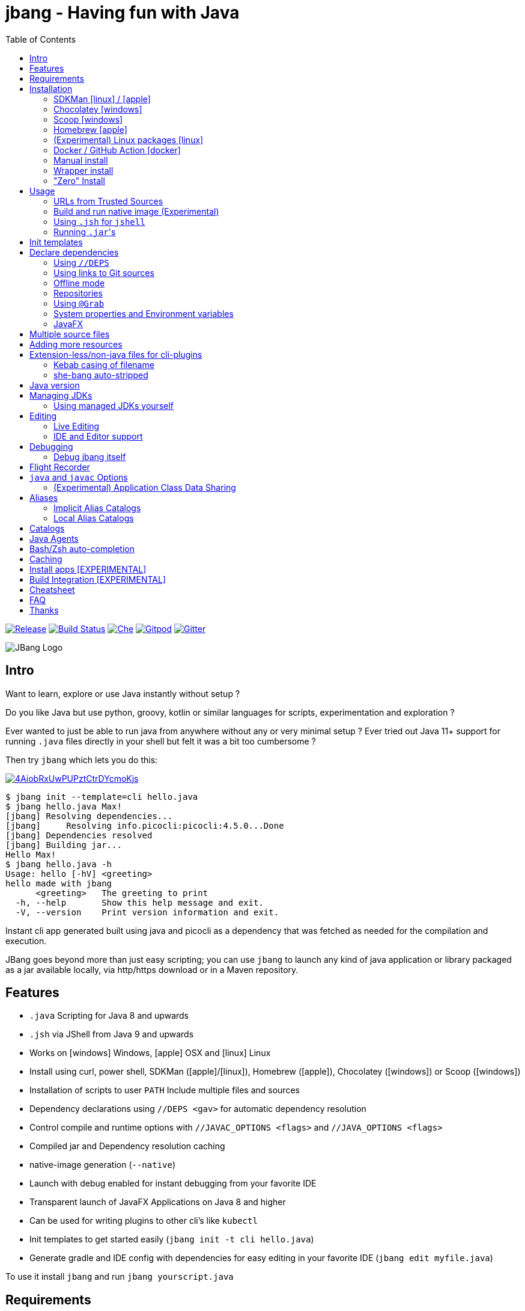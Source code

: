 = jbang - Having fun with Java
:idprefix:
:idseparator: -
ifndef::env-github[]
:toc: left
:icons: font
endif::[]
ifdef::env-github[]
:toc: macro
:caution-caption: :fire:
:important-caption: :exclamation:
:note-caption: :paperclip:
:tip-caption: :bulb:
:warning-caption: :warning:
endif::[]

image:https://img.shields.io/github/release/jbangdev/jbang.svg[Release,link=https://github.com/jbangdev/jbang/releases]
image:https://github.com/jbangdev/jbang/workflows/ci-build/badge.svg[Build Status,link=https://github.com/jbangdev/jbang/actions]
image:https://www.eclipse.org/che/contribute.svg[Che, link=https://che.openshift.io/f?url=https://github.com/jbangdev/jbang]
image:https://img.shields.io/badge/Gitpod-Workspace-blue?logo=gitpodp[Gitpod, link=https://gitpod.io/#https://github.com/jbangdev/jbang]
image:https://badges.gitter.im/jbangdev/community.svg[Gitter, link=https://gitter.im/jbangdev/community]


image:images/jbang_logo.svg[JBang Logo, title="JBang Logo"]

== Intro

Want to learn, explore or use Java instantly without setup ?

Do you like Java but use python, groovy, kotlin or similar languages for scripts, experimentation and exploration ?

Ever wanted to just be able to run java from anywhere without any or very minimal setup ?
Ever tried out Java 11+ support for running `.java` files directly in your shell but felt it was a bit too cumbersome ?

Then try `jbang` which lets you do this:

image:https://asciinema.org/a/4AiobRxUwPUPztCtrDYcmoKjs.svg[link=https://asciinema.org/a/4AiobRxUwPUPztCtrDYcmoKjs?autoplay=true&theme=solarized-dark]

[source, bash]
----
$ jbang init --template=cli hello.java
$ jbang hello.java Max!
[jbang] Resolving dependencies...
[jbang]     Resolving info.picocli:picocli:4.5.0...Done
[jbang] Dependencies resolved
[jbang] Building jar...
Hello Max!
$ jbang hello.java -h
Usage: hello [-hV] <greeting>
hello made with jbang
      <greeting>   The greeting to print
  -h, --help       Show this help message and exit.
  -V, --version    Print version information and exit.
----

Instant cli app generated built using java and picocli as a dependency that was fetched as needed for the compilation and execution.

JBang goes beyond more than just easy scripting; you can use `jbang` to launch any kind of java application or library packaged as a jar available locally, via http/https download or in a Maven repository.

toc::[]

== Features

* `.java` Scripting for Java 8 and upwards
* `.jsh` via JShell from Java 9 and upwards
* Works on icon:windows[] Windows, icon:apple[] OSX and icon:linux[] Linux
* Install using curl, power shell, SDKMan (icon:apple[]/icon:linux[]), Homebrew (icon:apple[]), Chocolatey (icon:windows[]) or Scoop (icon:windows[])
* Installation of scripts to user `PATH`
Include multiple files and sources
* Dependency declarations using `//DEPS <gav>` for automatic dependency resolution
* Control compile and runtime options with `//JAVAC_OPTIONS <flags>` and `//JAVA_OPTIONS <flags>`
* Compiled jar and Dependency resolution caching
* native-image generation (`--native`)
* Launch with debug enabled for instant debugging from your favorite IDE
* Transparent launch of JavaFX Applications on Java 8 and higher
* Can be used for writing plugins to other cli's like `kubectl`
* Init templates to get started easily (`jbang init -t cli hello.java`)
* Generate gradle and IDE config with dependencies for easy editing in your favorite IDE (`jbang edit myfile.java`)

To use it install `jbang` and run `jbang yourscript.java`

== Requirements

Tested and verified to use on OSX, Linux and Windows (incl. command.exe, cygwin and mingw shells).

== Installation

To use `jbang` Java 8 is the minimum required version, however Java 11 or higher is recommended.

Note: `jbang` will download and install `java` from Adopt OpenJDK if no `java` is available.

Once you have installed from one of the below approaches it is recommended you run `jbang app setup`
to have it setup your `PATH` to include jbang app scripts + it will on operating systems that supports
it setup a `j!` alias you can use instead of `jbang`.

=== SDKMan icon:linux[] / icon:apple[]

To install both java and `jbang` we recommend https://sdkman.io[sdkman] on Linux and OSX.

[source, bash]
----
curl -s "https://get.sdkman.io" | bash # <.>
source ~/.bash_profile # <.>

sdk install java # <.>
----

Once Java is installed and ready, you install `jbang` with

[source, bash]
----
sdk install jbang
----

To test your installation run:

[source, bash]
----
jbang --help
----

This should print out usage information.

To update run:

[source]
----
sdk update jbang
----

=== Chocolatey icon:windows[]

On Windows you can install both `java` and jbang` with https://chocolatey.org[Chocolatey].

From a command prompt with enough rights to install with choco:

  choco install jdk11

Once Java in installed run:

  choco install jbang

To upgrade to latest version:

  choco upgrade jbang

The latest package will be published to https://chocolatey.org/packages/jbang[jbang choco package page],
it might be a bit delayed as the review is still manual. In case the default version is not
the latest you can see the https://chocolatey.org/packages/jbang/#versionhistory[version list] and install specific version using:

  choco install jbang --version=<version number>

=== Scoop icon:windows[]

On Windows you can also install `jbang` with https://scoop.sh[Scoop].

[source, bash]
----
scoop bucket add jbangdev https://github.com/jbangdev/scoop-bucket
scoop install jbang
----

To upgrade to latest version:

  scoop update jbang

=== Homebrew icon:apple[]

On OSX you can install 'java' and `jbang` with https://brew.sh[Homebrew] using custom taps.

To install Java 11:

[source, bash]
----
brew tap AdoptOpenJDK/openjdk
brew cask install adoptopenjdk11
----

Once Java is installed you can use brew with https://github.com/jbangdev/homebrew-tap/[jbangdev/tap] to get `jbang`:

  brew install jbangdev/tap/jbang

To upgrade to latest version:

  brew upgrade jbangdev/tap/jbang

=== (Experimental) Linux packages icon:linux[]

WARNING: These builds are not fully automated yet thus might be slightly behind.

You can install rpm packages from https://copr.fedorainfracloud.org/coprs/maxandersen/jbang/[Fedora Copr]
by doing the following:

[source]
----
dnf copr enable maxandersen/jbang
dnf install jbang
----

The COPR currently includes builds from various versions of CentOS, Fedora, Mageia and OpenSuse.

=== Docker / GitHub Action icon:docker[]

You can run `jbang` via Docker:

[source, bash]
----
docker run -v `pwd`:/ws --workdir=/ws jbangdev/jbang-action helloworld.java
----

or if you prefer using Quay.io:

[source, bash]
----
docker run -v `pwd`:/ws --workdir=/ws quay.io/jbangdev/jbang-action helloworld.java
----

The same container images can be used with GitHub Actions, see https://github.com/jbangdev/jbang-action[jbang-action] for details.

=== Manual install

Unzip the https://github.com/jbangdev/jbang/releases/latest[latest binary release], add the `jbang-<version>/bin` folder to your `$PATH` and you are set.

=== Wrapper install

If you would like to have `jbang` available in a local directory and committed into a source code repository (akin to Maven and Gradle wrappers) you can use the `jbang wrapper` command.

If you have `jbang` already installed you call `jbang wrapper install` in a folder to install a local `jbang`
that will run out of that directory using `./jbang`.

The `./.jbang` directory which `jbang wrapper install` creates is just a cache which you typically would not commit to a source code repository, so you can e.g. `echo .jbang/ >>.gitignore`.

=== "Zero" Install

If you want to try out jbang without a package manager or similar you can run the following to download jbang in `~/.jbang` and if necessary `java`.

Linux/OSX/Windows Bash:

[source, bash]
----
curl -Ls https://sh.jbang.dev | bash -s - <arguments>
----

For example `curl -Ls https://sh.jbang.dev | bash -s - properties@jbangdev`

Windows Powershell:

[source, powershell]
----
iex "& { $(iwr -useb https://ps.jbang.dev) } <arguments>"
----

For example `iex "& { $(iwr -useb https://ps.jbang.dev) } properties@jbangdev"`

== Usage

A script is just a single `.java` file with a classic static main method or a `.jsh` file which will be passed to `jshell`.

Below is an (almost) minimal example you can save in `helloworld.java` or simply run `jbang init helloworld.java`:

[source,java]
----
///usr/bin/env jbang "$0" "$@" ; exit $? # <.>

class helloworld { // <.>

    public static void main(String[] args) {
        if(args.length==0) {
            System.out.println("Hello World!");
        } else {
            System.out.println("Hello " + args[0]);
        }
    }
}
----
<.> By using this `//` style instead of shebang `#!` you trick `bash`, `zsh` etc. to run this as a script while still being valid java code.
<.> A classname, can be anything when using `jbang` but to be valid java for most IDEs you'll want to name it the same as the source file.

Now to run this you can call it via `jbang`:

[source]
----
jbang helloworld.java
----

or if on Linux/OSX run it directly. If you created it manually you need to mark it as executable before running it.

[source]
----
chmod +x helloworld.java
./helloworld.java jbang!
----

[WARNING]
====
When no <<java-version,JDK version>> is available in the PATH, JDK 11 will be downloaded by default to bootstrap jbang.
If your script requires a higher version and you don' want to download two JDK's, you can define an alternative default with `JBANG_DEFAULT_JAVA_VERSION` env variable.

 $ JBANG_DEFAULT_JAVA_VERSION=14 jbang my-script.java

Note that if JDK is found in the PATH, `JBANG_DEFAULT_JAVA_VERSION` will be ignored.
====

=== URLs from Trusted Sources

You can use `http(s):/` and `file:/` url's for input:.

[source]
----
jbang https://gist.github.com/maxandersen/f43b4c52dfcfc42dcd59a04e49acf6ec
----

For safety reasons jbang will not run arbitrary urls before you indicated you trust their source.
Thus when running the above for the first time you will see the following warning about the url not being a trusted source:

[source,bash]
----
jbang https://gist.github.com/maxandersen/f43b4c52dfcfc42dcd59a04e49acf6ec
[jbang] https://gist.github.com/maxandersen/f43b4c52dfcfc42dcd59a04e49acf6ec is not from a trusted source thus not running it automatically.

If you trust the url to be safe to run you can do one of the following:
0) Trust once: Add no trust, just run this time
1) Trust this url in future:
    jbang trust add https://gist.github.com/maxandersen/


Any other response will result in exit.

[jbang] Type in your choice (0 or 1) and hit enter. Times out after 10 seconds.
----

You can then choose 0 to run once or 1 to trust the suggested url. If you don't answer within 10 seconds jbang will exit.

To enable running it without such question you need to mark that url or a sub part of it as a trusted source.
i.e. `jbang trust add https://github.com/maxandersen/` will tell `jbang` to trust anything with that base url.

You can see more in the comments of the `~/.jbang/trusted-sources.json`.

[TIP]
====
Sites such as GitHub, gitlab, bitbucket, gist, carbon.now.sh jbang will try and extract the proper source rather than the raw html.
i.e. doing `jbang https://carbon.now.sh/ae51bf967c98f31a13cba976903030d5 carbon!` is possible.
====

[TIP]
====
URL's will follow redirects. In case you need to use it with sites with self-signed/non-trusted certificates you can
if you trust the site use `--insecure`.
====

=== Build and run native image (Experimental)

There is support for using `native-image` from GraalVM project to produce a binary executable.

Since not all java libraries can automatically be built with `native-image` - especially if using reflection feature are considered highly experimental.

Just run `jbang --native helloworld.java` and `jbang` will use `native-image` from either `$JAVA_HOME/bin` or `$GRAALVM_HOME/bin` or `$PATH` to
produce a native image binary.

You can install the `native-image` utility binary e.g. by installing GraalVM from https://www.graalvm.org/downloads, and then once running `gu install native-image` as per https://www.graalvm.org/reference-manual/native-image.


[TIP]
====
If you use `--native` with picocli remember to add `info.picocli:picocli-codegen` as that will ensure it will actually work with `native-image`.
====


=== Using `.jsh` for `jshell`

There is support to run `.jsh` via `jshell`. The advantage of `jshell` is that you do not need to have a class or static main method.

Classic `jshell` does not support passing in arguments nor system properties, `jbang` does.

In the case of `.jsh` files `jbang` injects a startup script that declares a `String[] args` which will contain any passed in arguments,
and it sets any properties passed in as `-Dkey=value` as parameters to `jbang`.

That means you can run a script as `jbang -Dkey=value World helloworld.jsh` and retrieve arguments and properties as:

[source,java]
----
System.out.println("Hello " + (args.length>0?args[0]:"World")); // <.>
System.out.println(System.getProperty("key")); // <.>
----
<.> Line where `args` are accessible without previous declaration.
<.> System properties set when passed as `-D` arguments to `jbang`

The script will have the output:

 Hello World
 value

Please note that `.jsh` files are source only, they are not compiled thus they are https://github.com/jbangdev/jbang/issues/506[not cached] nor can they be https://github.com/jbangdev/jbang/issues/510[built as native images].


==== Running script from standard input

jbang can run scripts directly from standard input using `-` or `/dev/stdin` as input.

i.e.

`echo 'System.out.println("Hello World!");' | jbang -`

[TIP]
====
If you use `--interactive` `jbang` will let `jshell` enter into interactive/REPL mode. You can write `/exit` to leave this mode.
====

[TIP]
====
If your own code needs to handle chained pipes well it is recommended to add the following code:

[source,java]
----
import sun.misc.Signal;

if (!"Windows".equals(System.getProperty("os.name"))) {
    Signal.handle(new Signal("PIPE"), (final Signal sig) -> System.exit(1));
}
----

It will give a compiler warning as it is internal API; but for now it works.
====

=== Running ``.jar``'s

`jbang` will also run `.jar` files directly.

i.e. `jbang helloworld.jar` will run `helloworld.jar` if found on your local file system.

The `.jar` can be a local file or a http/https url.

You can also run a `.jar` file referenced by a Maven coordinate, i.e.:

  jbang info.picocli:picocli-codegen:4.5.0

This will fetch the dependency stated and put the transitive dependencies on the class-path.

If you need to specify a main class you can do so by using `--main` i.e.

  jbang --main picocli.codegen.aot.graalvm.ReflectionConfigGenerator info.picocli:picocli-codegen:4.5.0

[TIP]
====
A side effect of running GAV as a jar, the GAV could also be a `.java` or `.jsh` file and it would be launched as a script instead of a jar.
No one would want to do that (right?) but now you know.
====

== Init templates

To get started you can run `jbang init helloworld.java` and a simple java class with a static main is generated.

Using `jbang init --template=cli helloworld.java` you get a more complete Hello World CLI using https://picocli.info/[picocli] as dependency.

== Declare dependencies

If you want to write real scripts you will want to use some java libraries.
To specify dependencies you use gradle-style locators or links to Git sources. Below are examples for `log4j`.

=== Using `//DEPS`

[source,java]
----
///usr/bin/env jbang "$0" "$@" ; exit $?
// <.>
//DEPS log4j:log4j:1.2.17

import static java.lang.System.out;

import org.apache.log4j.Logger;
import org.apache.log4j.BasicConfigurator;

import java.util.Arrays;

class classpath_example {

	static final Logger logger = Logger.getLogger(classpath_example.class);

	public static void main(String[] args) {
		BasicConfigurator.configure(); // <.>
		logger.info("Welcome to jbang");

		Arrays.asList(args).forEach(arg -> logger.warn("arg: " + arg));
		logger.info("Hello from Java!");
	}
}
----
<.> `//DEPS` must be placed at the start of line and can be one or more space separated dependencies.
<.> Minimal logging setup - required by log4j.

Now when you run this, the first time with no existing dependencies installed you should get an output like this:

[source]
----
$ ./classpath_example.java
[jbang] Resolving dependencies...
[jbang]     Resolving log4j:log4j:1.2.17...Done
[jbang] Dependencies resolved
0 [main] INFO classpath_example  - Welcome to jbang
1 [main] INFO classpath_example  - Hello from Java!
----

=== Using links to Git sources

Instead of gradle-style locators you can also use URLs to projects on GitHub, GitLab or BitBucket.
Links to those projects will then be converted to artifacts references on https://jitpack.io/[jitpack].
You can use links to the root of the project, to the root of a tag/release and to specific commits.

If the project you link to has multiple modules and you want only a specific module you can specify the
name of the module by appending `#name-of-module` to the URL.

And finally if the link you provide is to a specific branch of the project then you need to append
`#:SNAPSHOT` to the URL. (If you have both a branch and a module name then use `#name-of-module:SNAPSHOT`)

.Examples of links and their resulting locator:
|===
|Link | Locator
|https://github.com/jbangdev/jbang
|com.github.jbangdev:jbang:HEAD-SNAPSHOT

|https://github.com/jbangdev/jbang/tree/v1.2.3
|com.github.jbangdev:jbang:v1.2.3

|https://github.com/jbangdev/jbang/tree/f1f34b031d2163e0cdc6f9a3725b59f47129c923[https://github.com/jbangdev/jbang/tree/f1f34b031...]
|com.github.jbangdev:jbang:f1f34b031d

|https://github.com/jbangdev/jbang#mymodule
|com.github.jbangdev.jbang:mymodule:HEAD-SNAPSHOT

|https://github.com/jbangdev/jbang/tree/mybranch#:SNAPSHOT
|com.github.jbangdev:jbang:mybranch-SNAPSHOT

|https://github.com/jbangdev/jbang/tree/mybranch#mymodule:SNAPSHOT
|com.github.jbangdev.jbang.mymodule:mybranch-SNAPSHOT
|===

=== Offline mode

In case you prefer `jbang` to just fail-fast when dependencies cannot be found locally you can run `jbang` in offline mode using
`jbang -o` or `jbang --offline`. In this mode `jbang` will simply fail if dependencies have not been cached already.

=== Repositories

By default `jbang` uses https://jcenter.bintray.com/[jcenter] as its repository as it is a superset of Maven Central
and supposedly should be faster.

And if you are using the above mentioned URL dependencies https://jitpack.io[jitpack] will be added automatically as well.

If that is not sufficient for you or need some custom repo you can use `//REPOS id=repourl` to
state which repository URL to use.

For ease of use there are also a few shorthands to use popular commonly available repositories.

|===
|Short name | Description
|`mavencentral`
|Maven Central

|`jcenter`
|`https://jcenter.bintray.com/`

|`google`
|`https://maven.google.com/`

|`jitpack`
|`https://jitpack.io/`
|===

Following example enables use of Maven Central and add a custom `acme` repository.

[source,java]
----
//REPOS mavenCentral,acme=https://maven.acme.local/maven
----

[WARNING]
====
If you add any `//REPOS` lines `jbang` will no longer consult `jcenter` thus you need to explicitly add it if needed.
====

[TIP]
====
For secure authentication `jbang` will honor `~/.m2/settings-security.xml` for configuring
username/passwords.
====


=== Using `@Grab`

There is also support for using Groovy lang style `@Grab` syntax.

[source,java]
----
///usr/bin/env jbang "$0" "$@" ; exit $?

import static java.lang.System.out;

import org.apache.log4j.Logger;
import org.apache.log4j.BasicConfigurator;

import java.util.Arrays;

import groovy.lang.Grab; // <.>
import groovy.lang.Grapes;
import groovy.lang.GrabResolver;

@GrabResolver("mavenCentral") // <.>
@GrabResolver(name='acme', root='https://maven.acme.local/maven')
@Grapes({ // <.>
		@Grab(group="org.codehaus.groovy", module="groovy", version="2.5.8"), // <.>
		@Grab(module = "log4j", group = "log4j", version = "1.2.17")
})
class classpath_example {

	static final Logger logger = Logger.getLogger(classpath_example.class);

	public static void main(String[] args) {
		BasicConfigurator.configure();
		Arrays.asList(args).forEach(arg -> out.println(arg));
	}
}
----
<.> Import needed to make the compiler be okey with `@Grab` annotation.
<.> Using `GrabResolver` to enable `mavenCentral` and custom `acme` repository
<.> In Groovy you normally put `@Grab` on import statements. That is not allowed in Java thus when having multiple imports you need to put them in a `@Grapes` annotation first.
<.> `jbang` will grab any `@Grab` annotation and assume it is declaring dependencies.

=== System properties and Environment variables

In dependencies you can refer to environment and system properties to parameterize the dependencies.
It uses the format `${[env.]propertyname:<defaultvalue>}`.

Furthermore to align with properties commonly used to make dependency resolution portable
`jbang` exposes properties similar to what the `https://github.com/trustin/os-maven-plugin[os-maven-plugin]` does.
Plus for ease of use for javafx dependencies it also setups a property named `${os.detected.jfxname}`.

Examples:

[source,bash]
----
${env.USER} = 'max'
${os.name} = 'Mac OS X'
${non.existing.key:empty} = 'empty'
${os.detected.jfxname} = 'mac'
----

This can be put to use in `//DEPS` like so:

  //DEPS org.openjfx:javafx-graphics:11.0.2:${os.detected.jfxname}

Here we use the properties to avoid hardcoding your script to a specific operating system.

=== JavaFX

If `jbang` detects you have a `javafx-` dependency in your list of dependencies
it will if you `java` command supports Java modules automatically set the necessary
`--module-path` and `--add-modules`.

See `link:examples/jfx.java[]` and `link:examples/jfxtiles.java[]` for examples of this.

== Multiple source files

It is possible to use multiple source files just by having the files in the same source directory, it will
even work for a limited extent with packages.

For example the example below works by just calling `jbang Main.java`:

.Main.java
[source,java]
----
import model.Person;

public class Main {

    public static void main(String... args) {
        Person p = new Person(args[0]);
        System.out.println("Hello " + p.getName());
    }
}
----

.model/Person.java
[source,java]
----
package model;

public class Person {
    String name;
    public String getName() { return name; }
    public Person(String n) { this.name = n; }
}
----

There are some cases where the above does not work; i.e. if two packages refer to each other - i.e. `model.Person` referring to `util.Generator`
will fail. Also `jbang edit` does not know about multiple sources as it runs and must run before compilation occurs.

Thus version 0.46 there is now support for having that all work with multiple source files. The main script file defines all the
dependencies and you add more source files into the application using `//SOURCES <filename>`.
If included source has `//SOURCES` that will also get included recursively.

The listed file name(s) gets added to source list when compiling.

Currently there are not `*.java` style matching or support for these `.java` files to declare `//DEPS` or other jbang configuration.
That will currently only be honored by the main script/app. These will be loosened up in future based on feedback.

== Adding more resources

If you want to add a `META-INF/application.properties` or `META-INF/resource.index.html` or other files to the generated jar
you can use `//FILES` to add them.

The format is `//FILES <mountpoint>[=<sourcefile>]`.

Example:

  //FILES resource.properties
  //FILES META-INF/resources/index.html=index.html

Here `resource.properties` will be copied as is and `META-INF/resources/index.html` gets its content from `index.html`.

All locations are relative to the script location.

WARNING: Currently `jbang edit` and http(s) based script do not work with `//FILES`. Will be added later.

== Extension-less/non-java files for cli-plugins

You can use `jbang` to write plugins for cli's like `kubectl`, `git`, etc.
They expect their plugins to be named like `<cmd>-<plugin>`, i.e. `kubectl-myplugin`.

Furthermore some of them, particularly `kubectl` currently require the file to start with `#!` otherwise you get a `exec format error`.

There are two ways to have that work. The first recommended way is to use `jbang app install` which setups an intermediate script
to avoid the issue, i.e. `jbang app install --name kubectl-my-plugin myplugin.java`.

The second is to use a bit of auto-magic `jbang` has to help in case you only want a single file, no intermediate script. That
is described below.

=== Kebab casing of filename

`jbang` lets you name your file without a `.java` or `.jsh` extension, such
as `kubectl-my-plugin` or `myjavascript.sh`. `jbang` will in this case copy the file to a temporary
directory using kebab-case to map the name to a proper java class name.

For example, if you make a file called `kubectl-my-plugin` then `jbang` will assume the actual class name to launch
to be `KubectlMyPlugin`.

Note, similar is done when using `jbang edit`, here the symbolic link will be made so the IDE will treat it as
regular camel cased java class.

NOTE: If you do not follow this naming pattern you will get a compile error as `javac` expects both the public class and file names to be equal.

=== she-bang auto-stripped

For extension less scripts, you can put `#!' header at the beginning to let apps recognize
it is to be treated as a script. To avoid issues when compiling, `jbang` will remove
that line before compilation.

For now this is required for `kubectl` plugin but not `git`. https://github.com/kubernetes/kubectl/issues/822[Issue opened] on this limitation.

== Java version

`jbang` will by default use `JAVA_HOME` and if not available, check the `PATH` to locate the `java` executable to run the script with.

If your script requires a specific or minimal version of Java you can use `//JAVA <version>(+)`.

If Jbang finds a java executable using `JAVA_HOME` or `PATH` which satisfies the stated java version jbang will use it.
If no such version is found it will automatically download and install it.

Examples:

`//JAVA 11` will force use of Java 11. +
`//JAVA 13+` will require at least java 13. Java 13 or higher will be used.

In case no matching `java` is found `jbang` will fail.

You can always force running with specific version of `java` using `--java` command line option, i.e.
`jbang --java 8 hello.java`

== Managing JDKs

In the previous section it was mentioned that Jbang will automatically download and install JDKs when necessary.
You can use the `jdk` command to manage JDKs, for example you can run the following:

  jbang jdk list

which will list all the JDKs that are currently installed by Jbang.

It's easy to `install` additional JDKs by running:

  jbang jdk install 14

which will download and install JDK version 14 into Jbang's cache (`~/.jbang/cache/jdks` by default).
The list of versions that are available for installation can be found here: https://adoptopenjdk.net/releases.html

The first JDK that gets installed by Jbang will be set as the "default" JDK. This is from then on the JDK that will be
used by Jbang if no Java could be found on the system (meaning `javac` wasn't found on the `PATH` and no `JAVA_HOME` is set).
You can change the default JDK by running:

  jbang jdk default 12

Running it without an argument will return the version of the JDK that is currently set as the default.

NOTE: On Windows you might need elevated privileges to create symbolic links. If you don't have permissions then
running the above command  will result in an error. To use it https://stackoverflow.com/a/24353758[enable symbolic links]
for your user or run your shell/terminal as administrator to have this feature working.

When you `uninstall` a JDK by running:

  jbang jdk uninstall 12

and that JDK was set as the default, Jbang will set the next higher version JDK as the default. If no higher version is
available it will select the next lower version.

=== Using managed JDKs yourself

Given the fact that Jbang is able to easily download and install JDKs we thought that it might be a good option for
our users to be able to access those JDKs for their own use instead of having to install yet another version themselves.

To make that easy we added a couple of useful commands. The first can be used to set retrieve to location where the JDK
is installed:

  jbang jdk home

This will return the path to the "default" JDK (by default `~/.jbang/currentjdk)`, if you want to know the location of a
specific JDK you can pass the version as an argument: `jbang jdk home 14`. This command could be used by scripts to find
a JDK to use to run a Java program for example (eg: `JAVA_HOME=$(jbang jdk home)`.

For setting up your current command line environment there's something simpler. You can run:

  jbang jdk java-env

On Linux and Mac this will output something like:

[source]
----
export PATH="/home/user/.jbang/currentjdk/bin:$PATH"
export JAVA_HOME="/home/user/.jbang/currentjdk"
# Run this command to configure your shell:
# eval $(jbang jdk java-env)
----

And the output itself shows how to properly use it to configure your command line to use the JDK. In this case it's by
running:

  eval $(jbang jdk java-env)

To do this by default for all shells you start simply add the above line to your `~/.bashrc` file.

Unfortunately on Windows using CMD things are not as easy as is show by the output of `jbang jdk java-env` on that  platform:

[source]
----
set PATH=C:\Users\user\.jbang\currentjdk\bin;%PATH%
set JAVA_HOME=C:\Users\user\.jbang\currentjdk
rem Copy & paste the above commands in your CMD window or add
rem them to your Environment Variables in the System Settings.
----

Instead of copying and pasting lines you could also redirect the output to a .bat file and execute that instead:

  > jbang jdk java-env > setenv.bat
  > setenv

== Editing

You can edit your script in your IDE by using `jbang edit helloworld.java`. This will generate a project in a temporary location with symbolic links to your script
and output the generated folder name. The easiest way to use that is to use it in a call to your IDE:

[source, bash]
----
code `jbang edit helloworld.java`
----

If you add further dependencies to your file just re-run the edit command and the relevant files will be regenerated with the updated dependencies.

Above does require using a shell that allows for variable evaluation, if you are on i.e. Windows then you might prefer using:

[source, bash]
----
jbang edit --open=[editor] helloworld.java
----

The editor used will be what is specified as the argument to `--open` or default to `$JBANG_EDITOR`, `$VISUAL` or `$EDITOR` in that order.

NOTE: On Windows you might need elevated privileges to create symbolic links. If you don't have permissions then
the `edit` option will result in an error. To use it https://stackoverflow.com/a/24353758[enable symbolic links]
for your user or run your shell/terminal as administrator to have this feature working.

=== Live Editing

You can also use `jbang edit --live` and `jbang` will launch your editor while watching
for file changes and regenerate the temporary project to pick up changes in dependencies.


=== IDE and Editor support

The `edit` feature been tested with the following IDE's:

:sicons: https://simpleicons.org/icons
.IDE's and Editors tested with `jbang`
[width=75%,frame=none,grid=none]
|===
|image:{sicons}/visualstudiocode.svg[50,50] https://code.visualstudio.com[Visual Studio Code]
|image:{sicons}/eclipseide.svg[50,50] https://www.eclipse.org/downloads/download.php[Eclipse]
|image:{sicons}/intellijidea.svg[50,50] https://www.jetbrains.com/idea/download[IntelliJ Idea]
|image:{sicons}/apachenetbeanside.svg[50,50] https://netbeans.apache.org/download/[Apache NetBeans]
|image:{sicons}/neovim.svg[50,50] https://github.com/neovim/neovim/wiki/Installing-Neovim[Neovim] w/ https://spacevim.org/use-vim-as-a-java-ide/[spacevim Java]
|image:{sicons}/gnuemacs.svg[50,50] https://www.gnu.org/software/emacs/[Emacs] w/ https://www.spacemacs.org[Spacemacs Java]
|===

The `edit` feature works with various IDE's - it generates a `build.gradle` to use with IDE's that understands Gradle directly.
For speed and consistency `jbang` also generates IDE specific settings.

Currently launchers and project files are generated for Eclipse and vscode. Intellij just reads `build.gradle` for now thus
to run/debug you will need to manually set it up.

== Debugging

When running `.java` scripts with `jbang` you can pass the `--debug`-flag and the script will enable debug,
suspend the execution and wait until you connect a debugger to port 4004.

[source, bash]
----
jbang --debug helloworld.java
Listening for transport dt_socket at address: 4004
----

You can change the debug port and host by passing in a interface pattern and number to the debug argument, e.g., `--debug=*:4321`.

This will make it use port 4321 and make it listen on all ('*') network interfaces.

NOTE: Be sure to put a breakpoint in your IDE/debugger before you connect to make the debugger actually stop when you need it.

=== Debug jbang itself

Java itself will add `JAVA_TOOL_OPTIONS` which will apply to `jbang` too.

For finer and more explicit control the scripts, `jbang` will add `JBANG_JAVA_OPTIONS` to the call to `jbang` itself.
Thus if you want to enable debug or other details for `jbang` set that environment variable.

== Flight Recorder

Flight recorder is a feature of the Java VM that lets you gather diagnostic and profiling data about your script.

You can use `//JAVA_OPTIONS` to have full control over it; but for the easiest setup `jbang` lets you just run with `--jfr`, e.g.,

  jbang --jfr myapp.java

By default `--jfr` will start flight recorder and tell it to dump event recordings to `myapp.jfr` (i.e. using base name of the script as its filename).

Then you can use tools like `jvisualvm` or `jmc` to explore the data.

If you want to tweak the configuration you can pass flight recorder options, like `jbang --jfr=filename={baseName}.jfr,maxage=24h` where `{baseName}` will be replaced
by the filename and then added `maxage=24h` to flight recording options.

If you want further control use `//JAVAC_OPTS -XX:StartFlightRecording=<your options>` instead.

== `java` and `javac` Options

If you want to tweak memory settings or enable preview features you can setup the necessary options using
`//JAVA_OPTS` and `//COMPILER_OPTS` as in the following example using Java 14 experimental `record` feature:

[source, java]
----
///usr/bin/env jbang "$0" "$@" ; exit $?
//JAVAC_OPTIONS --enable-preview -source 14 <.>
//JAVA_OPTIONS --enable-preview // <.>

import static java.lang.System.*;

public class records {

    record Point(int x, int y) {}

    public static void main(String[] args) {
        var p = new Point(2,4);
        out.println(p);
    }
}
----

Since Java 9 https://docs.oracle.com/javase/9/tools/java.htm#GUID-3B1CE181-CD30-4178-9602-230B800D4FAE__USINGTHEJDK_JAVA_OPTIONSLAUNCHERENV-F3C0E3BA[JDK_JAVA_OPTIONS] and https://docs.oracle.com/javase/9/tools/javac.htm#GUID-AEEC9F07-CB49-4E96-8BC7-BCC2C7F725C9\_\_USINGJDK_JAVAC_OPTIONSENVIRONMENTVA-F3C76845[JDK_JAVAC_OPTIONS] are also picked up by the Java runtime and compiler automatically.

For Java 8 and if you want to set explicitly only for `jbang` you can also add flags by setting `JBANG_JAVA_OPTIONS` and `JBANG_JAVAC_OPTIONS` respectively.

=== (Experimental) Application Class Data Sharing

If your scripts uses a lot of classes Class Data Sharing might help on your startup. The following requires Java 13+.

Using `--cds` jbang will build the jar with Application Class Data Sharing enabled and when run have it load shared class data.

You can put `//CDS` in the java file to enable it by default, or simply use `--cds` to force it or `--no-cds` to turn it off no matter what the jbang script file contains.

== Aliases

To avoid remembering long paths and to enable easy launch of jbang scripts there is an `alias` command
to setup and manage aliases to actual scripts.

  jbang alias add hello https://github.com/jbangdev/jbang-examples/blob/master/examples/helloworld.java

will add an alias named `hello` pointing to that github url which then can be run using `jbang hello`.

  jbang alias list

will show you all the aliases that are defined locally.

=== Implicit Alias Catalogs

The aliases you create are stored locally (see <<Local Alias Catalogs>>), but Jbang can also use remote catalogs.
You can access those catalogs explicitly (see <<Catalogs>>) but it is much easier to use what we call "implicit catalogs", which
are aliases that have a special format and Jbang is smart enough to know where to find their definition.

Examples:

`jbang hello@jbangdev` will run the alias `hello` as defined in `jbang-catalog.json` found in https://github.com/jbangdev/jbang-catalog.

This allows anyone to provide a set of jbang scripts defined in their github, gitlab or bitbucket repositories.

The full format is `<alias>@<user/org>(/repository)(/branch)(~path)` allowing you to do things like:

.Implicit Catalog Examples:
|====
|Command | Description

|`jbang hello@acme`
|`hello` alias found in `acme/jbang-catalog/jbang-catalog.json` of the default branch searched on github, gitlab and bitbucket in that order.

|`jbang hello@acme/mycatalog`
|`hello` found in `acme/mycatalog/jbang-catalog.json` searched on github, gitlab and bitbucket in that order.

|`jbang hello@acme/mycatalog/dev`
|`hello` found in `acme/mycatalog/jbang-catalog.json` in the `dev` branch searched on github, gitlab and bitbucket in that order.

|`jbang hello@acme~experimental`
|`hello` found in `acme/jbang-catalog/experimental/jbang-catalog.json`

|====

=== Local Alias Catalogs

Jbang will also look in the current directory for a `jbang-catalog.json` file and if it exists it will look up any aliases
in there too. In fact it will look in several places in the following order:

 1. Current directory, `./jbang-catalog.json`
 2. In `.jbang/jbang-catalog.json`
 3. In the parent directory, `../jbang-catalog.json`
 4. In the parent's `.jbang` directory, ../.jbang/jbang-catalog.json`
 5. And repeating steps 3 and 4 recursively upwards to the root of the file system
 6. As the last step it will look in `$HOME/.jbang/jbang-catalog.json`

Jbang will use any aliases defined in those files, but on top of that it will also look at the aliases defined in any
catalogs mentioned in those files as well. Aliases defined in the file have preference over aliases found in any catalogs
defined in the same file.

When you create aliases using `jbang alias add`, or add catalogs using `jbang catalog add` the _same_ ordering will be used
to determine where to store the alias or catalog. Btw, this will only take into account _existing_ files!
So if no `jbang-catalog.json` file exists in the local directory it will _not_ be created for you, but Jbang will keep
looking until it finds a file to use (as a last option it will always be written to `$HOME/.jbang/jbang-catalog.json`).

This means that if you want to write the alias to `jbang-catalog.json` in your local folder you will either have to create
the file first (eg by running `touch jbang-catalog.json`) or by explicitly specifying the file location:

  jbang alias add -f jbang-catalog.json hello https://github.com/jbangdev/jbang-examples/blob/master/examples/helloworld.java

Btw, the flag `--show-origin` is very useful when listing aliases to find out where exactly an alias is defined:

  jbang alias list --show-origin

== Catalogs

Catalogs are lists of Aliases as defined in the previous section, but while the `alias` command is used to manage aliases
within a catalog, the `catalog` command is for managing references to catalogs. This is mostly useful when dealing with
remote catalogs. You can for example add a catalog like this:

  jbang catalog add demo https://github.com/jbangdev/jbang-catalog/blob/master/jbang-catalog.json

or simply by using the same "implicit" catalog system described in <<Implicit Alias Catalogs>>:

  jbang catalog add demo jbangdev

The aliases in that catalog are now available by adding `@demo` to their names. For example:

  $ jbang alias list demo
  env@demo = Dump table of Environment Variables
  gavsearch@demo = Search search.maven.org for maven artifacts.
  hello@demo = Script that says hello back for each argument
  properties@demo = Dump table of System properties
  $ jbang run hello@demo World!
  [jbang] Building jar...
  Hello World!

In fact it's possible to run the alias just by using `jbang run hello`, the `@demo` part is only necessary when trying to
disambiguate between aliases with the same name from different catalogs.

You can list the available catalogs by running:

  jbang catalog list

NB: The output will not only show the catalogs you defined yourself but also the ones that get added implicitly when
running aliases as described in the section <<Implicit Alias Catalogs>>.

== Java Agents

You can activate a javaagent using `--javaagent=<agent>[=<options>]` where agent can be a already packaged agent jar from file, http url or Maven Coordinate.

It can also be a jbang script itself where you have put `//JAVAAGENT` to activate agent packaging.

You can create a basic agent using `jbang init -t agent myagent.java` to get started.

== Bash/Zsh auto-completion

If you are using bash or zsh in your terminal you can get auto-completion by running the following:

[source, bash]
----
source <(jbang completion)
----

== Caching

In previous versions of `jbang`, Java 10+ direct launch of `.java` was used, but since v0.6 `jbang` works with Java 8 and thus it
needs to do a separate compile step. Besides now working with Java 8 this also allows to cache the compiled script and thus
launch faster on consecutive runs.

The caching goes to `~/.jbang/cache` by default, you can run `jbang cache clear` to remove all cache data from this folder.

== Install apps [EXPERIMENTAL]

Since version 0.56 jbang comes with ability to setup jbang to put scripts/apps into your `PATH`
using `jbang app`. This is useful to easily make scripts available from anywhere on any Operating System;

To get started run `jbang app setup` this will on Windows modify your system wide `PATH` to include a folder managed by jbang.
On bash/zsh based shells it will setup `PATH` in your `bashrc` or `zshrc` file(s.)

Once setup, you can use `jbang app install <scriptRef>` to install that script into the jbang managed path.

i.e. `jbang app install myscript.java` will add `myscript` as a command you can run.

You can also use aliases, like `jbang app install gavsearch@jbangdev`.

If you have two script/apps with same name or just want to use a specific name you can use `--name` to
control the generated command: `jbang app install --name mvnsearch gavsearch@jbangdev`

If you want to see which are already installed use `jbang list` and you can use `jbang uinstall <name>` to uninstall
the script/app.

== Build Integration [EXPERIMENTAL]

While `jbang` prepares and builds the underlying jar used for launch there is since v0.40 (for now) experimental API allowing
user included dependencies to influence the generated jar and possible native image.

An example use case enabled by this is to have full Quarkus integration, `jbang quarkuscode.java` will have Quarkus participate to perform its build time optimizations rather than doing it at runtime every time.

It works as following:

Before the jar is created `jbang` will scan the classpath for `META-INF/jbang-integration.list`.
Any classes listed in this file will be loaded and jbang will expect and call the following method on these classes:

[source,java]
----
/**
*
* @param param build dir directory which will be made into a jar when build is done
* @param pomFile location of pom.xml representing the projects dependencies
* @param dependencies list of GAV to Path of artifact/classpath dependencies
* @param nativeImage true if --native been requested
* @return Map<String, Object> map of returns; special keys are "native-image" which is a and "files" to
*          return native-image to be run and list of files to get written to the output directory.
*
*/
Map<String, Object> postBuild(Path builddir, Path pomFile, List<Map.Entry<String, Path>> dependencies,
            boolean nativeImage)
----

Still very experimental and bound to change. Example of its use can be found in https://github.com/quarkusio/quarkus/pull/11542[Quarkus].

== Cheatsheet

You can get examples on running/using `jbang` using https://github.com/cheat/cheat[cheat] command with `cheat jbang`.

== FAQ

[qanda]
Why the name j'bang?::
  I was reading up on how to use the new shebang (#!) feature support in Java 10 and came up with the idea of port `kscript` to Java and needed a name.
From there came j'bang which is a "bad" spelling of how shebang is pronounced in French.

Why use gradle resource locators rather than ?::
  kscript used it and it's nice as it is a one-liner and easily parsable.

How does this compare to ?::
After doing `jbang` I've learned about similar projects and thought it would be nice with some comparison;
+
https://github.com/scijava/jgo[jgo]: an alternative way to launch jars using maven coordinates. Implemented in python, depends on Java and Maven to be available. Not really for scripting but a novel way to launch java apps already packaged as a maven dependency.
+

Why would I use Java to write scripts ? Java sucks for that... Use groovy, kotlin, scala, etc. instead!::
  Well, does it really suck ? With Java 8 streams, static imports and greatly improved standard java libraries it is very close to what kscript and grape look like.
With the following advantages:
+
* works with plain Java without installing additional compiler/build tools
* all IDE's support editing .java files very well, content assist, etc.
* great debugging
+
And to be honest I built `jbang` just to see if I could and get my Java skills refreshed for the newer features in the language.
Use it at your own risk :)

Why not use normal shebang(`#!`) in the header ?::
  You can use normal shebang (`#!/usr/bin/env jbang`) and Java 10+ will actually work with it from the command line. Not recommended though as
many tools and especially IDE's will start complaining about syntax errors as they don't ignore the first line in this case.
+
By using the `//` form it is treated as both a bash/shell file AND a valid java file and thus works everywhere a java file will work.
+
It's worth noting that Go https://golangcookbook.com/chapters/running/shebang/[uses a similar approach] which is also where I learned it from.

HELP! My code formatter keeps breaking my `//` directives!::
  When using automated code formatting tools, some care and configuration must be made to prevent the tooling from rewriting and preventing `jbang` from working as expected.
+
Use the following configuration blocks to correctly configure your tool:
+
.Configuration Tool Settings:
|====
| Formatting Tool | Configuration

| Clang Format
a|
[source]
----
CommentPragmas:  '^[^ ]'
----
|====

== Thanks

`jbang` was heavily inspired by how `https://github.com/holgerbrandl/kscript[kscript]` by Holger Brand works.
